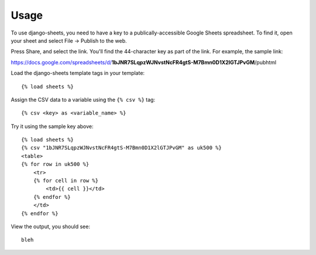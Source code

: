 ========
Usage
========

To use django-sheets, you need to have a key to a publically-accessible 
Google Sheets spreadsheet. To find it, open your sheet and select
File -> Publish to the web.

Press Share, and select the link. You'll find the 44-character key as
part of the link. For example, the sample link:

https://docs.google.com/spreadsheets/d/**1bJNR7SLqpzWJNvstNcFR4gtS-M7Bmn0D1X2lGTJPvGM**/pubhtml

Load the django-sheets template tags in your template::

    {% load sheets %}

Assign the CSV data to a variable using the ``{% csv %}`` tag::

    {% csv <key> as <variable_name> %}

Try it using the sample key above::

    {% load sheets %}
    {% csv "1bJNR7SLqpzWJNvstNcFR4gtS-M7Bmn0D1X2lGTJPvGM" as uk500 %}
    <table>
    {% for row in uk500 %}
        <tr>
        {% for cell in row %}
            <td>{{ cell }}</td>
        {% endfor %}
        </td>
    {% endfor %}

View the output, you should see::

    bleh
